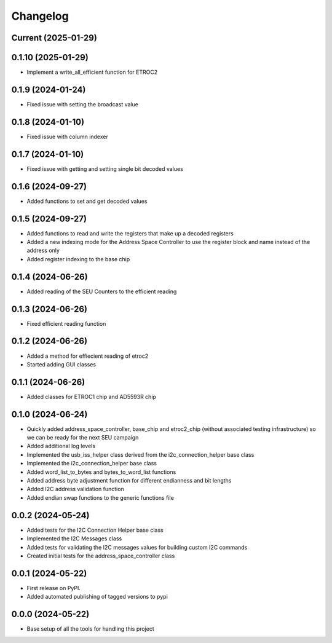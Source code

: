 Changelog
=========

Current (2025-01-29)
--------------------


0.1.10 (2025-01-29)
-------------------

* Implement a write_all_efficient function for ETROC2

0.1.9 (2024-01-24)
------------------

* Fixed issue with setting the broadcast value

0.1.8 (2024-01-10)
------------------

* Fixed issue with column indexer

0.1.7 (2024-01-10)
------------------

* Fixed issue with getting and setting single bit decoded values

0.1.6 (2024-09-27)
------------------

* Added functions to set and get decoded values

0.1.5 (2024-09-27)
------------------

* Added functions to read and write the registers that make up a decoded registers
* Added a new indexing mode for the Address Space Controller to use the register block and name instead of the address only
* Added register indexing to the base chip

0.1.4 (2024-06-26)
------------------

* Added reading of the SEU Counters to the efficient reading

0.1.3 (2024-06-26)
------------------

* Fixed efficient reading function

0.1.2 (2024-06-26)
------------------

* Added a method for effiecient reading of etroc2
* Started adding GUI classes

0.1.1 (2024-06-26)
------------------

* Added classes for ETROC1 chip and AD5593R chip

0.1.0 (2024-06-24)
------------------

* Quickly added address_space_controller, base_chip and etroc2_chip (without associated testing infrastructure) so we can be ready for the next SEU campaign
* Added additional log levels
* Implemented the usb_iss_helper class derived from the i2c_connection_helper base class
* Implemented the i2c_connection_helper base class
* Added word_list_to_bytes and bytes_to_word_list functions
* Added address byte adjustment function for different endianness and bit lengths
* Added I2C address validation function
* Added endian swap functions to the generic functions file

0.0.2 (2024-05-24)
------------------

* Added tests for the I2C Connection Helper base class
* Implemented the I2C Messages class
* Added tests for validating the I2C messages values for building custom I2C commands
* Created initial tests for the address_space_controller class

0.0.1 (2024-05-22)
------------------

* First release on PyPI.
* Added automated publishing of tagged versions to pypi

0.0.0 (2024-05-22)
------------------

* Base setup of all the tools for handling this project
